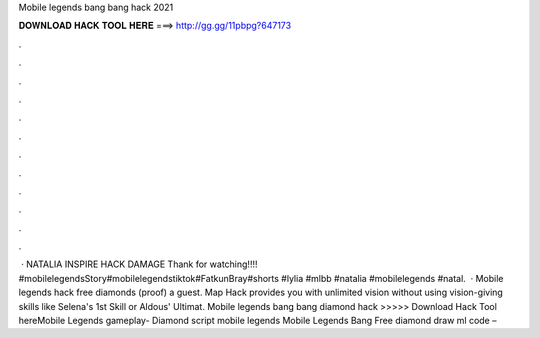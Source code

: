 Mobile legends bang bang hack 2021

𝐃𝐎𝐖𝐍𝐋𝐎𝐀𝐃 𝐇𝐀𝐂𝐊 𝐓𝐎𝐎𝐋 𝐇𝐄𝐑𝐄 ===> http://gg.gg/11pbpg?647173

.

.

.

.

.

.

.

.

.

.

.

.

 · NATALIA INSPIRE HACK DAMAGE Thank for watching!!!! #mobilelegendsStory#mobilelegendstiktok#FatkunBray#shorts #lylia #mlbb #natalia #mobilelegends #natal.  · Mobile legends hack free diamonds (proof) a guest. Map Hack provides you with unlimited vision without using vision-giving skills like Selena's 1st Skill or Aldous' Ultimat. Mobile legends bang bang diamond hack >>>>> Download Hack Tool hereMobile Legends gameplay- Diamond script mobile legends Mobile Legends Bang Free diamond draw ml code – 